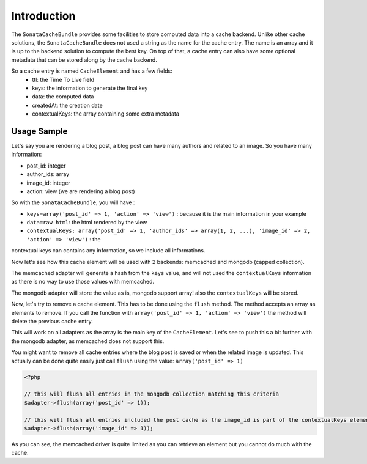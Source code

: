 Introduction
============

The ``SonataCacheBundle`` provides some facilities to store computed data into a cache backend. Unlike other
cache solutions, the ``SonataCacheBundle`` does not used a string as the name for the cache entry. The name is an
array and it is up to the backend solution to compute the best key. On top of that, a cache entry can also have some
optional metadata that can be stored along by the cache backend.

So a cache entry is named ``CacheElement`` and has a few fields:
 - ttl: the Time To Live field
 - keys: the information to generate the final key
 - data: the computed data
 - createdAt: the creation date
 - contextualKeys: the array containing some extra metadata


Usage Sample
~~~~~~~~~~~~

Let's say you are rendering a blog post, a blog post can have many authors and related to an image. So you have many information:

- post_id: integer
- author_ids: array
- image_id: integer
- action: view (we are rendering a blog post)

So with the ``SonataCacheBundle``, you will have :

- ``keys=array('post_id' => 1, 'action' => 'view')`` : because it is the main information in your example
- ``data=raw html``: the html rendered by the view
- ``contextualKeys: array('post_id' => 1, 'author_ids' => array(1, 2, ...), 'image_id' => 2, 'action' => 'view')`` : the
contextual keys can contains any information, so we include all informations.

Now let's see how this cache element will be used with 2 backends: memcached and mongodb (capped collection).

The memcached adapter will generate a hash from the ``keys`` value, and will not used the ``contextualKeys`` information as
there is no way to use those values with memcached.

The mongodb adapter will store the value as is, mongodb support array! also the ``contextualKeys`` will be stored.

Now, let's try to remove a cache element. This has to be done using the ``flush`` method. The method accepts an array
as elements to remove. If you call the function with ``array('post_id' => 1, 'action' => 'view')`` the method will
delete the previous cache entry.

This will work on all adapters as the array is the main key of the ``CacheElement``. Let's see to push this a bit further
with the mongodb adapter, as memcached does not support this.

You might want to remove all cache entries where the blog post is saved or when the related image is updated. This actually
can be done quite easily just call ``flush`` using the value: ``array('post_id' => 1)``

.. code-block:: php

    <?php

    // this will flush all entries in the mongodb collection matching this criteria
    $adapter->flush(array('post_id' => 1));

    // this will flush all entries included the post cache as the image_id is part of the contextualKeys element
    $adapter->flush(array('image_id' => 1));

As you can see, the memcached driver is quite limited as you can retrieve an element but you cannot do much with the cache.

